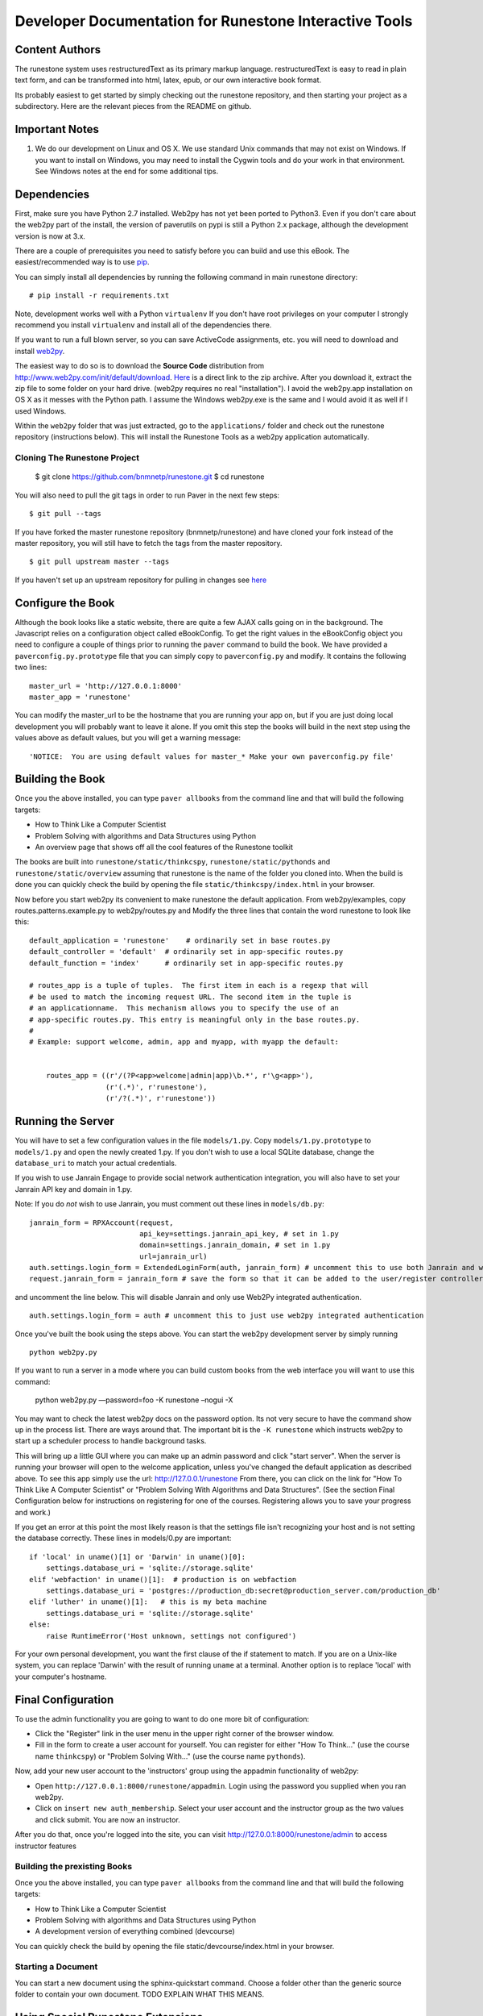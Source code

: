 Developer Documentation for Runestone Interactive Tools
=======================================================

Content Authors
---------------

The runestone system uses restructuredText as its primary markup language.  restructuredText is easy to read in plain text form, and can be transformed into html, latex, epub, or our own interactive book format.

Its probably easiest to get started by simply checking out the runestone repository, and then starting your project as a subdirectory.  Here are the relevant pieces from the README on github.

Important Notes
---------------

1.  We do our development on Linux and OS X.  We use standard Unix commands that may not exist on Windows.  If you want to install on Windows, you may need to install the Cygwin tools and do your work in that environment.  See Windows notes at the end for some additional tips.


Dependencies
------------


First, make sure you have Python 2.7 installed.  Web2py has not yet been ported to Python3.  Even if you don't care about the web2py part of the install, the version of paverutils on pypi is still a Python 2.x package, although the development version is now at 3.x.

There are a couple of prerequisites you need to satisfy before you can build and use this
eBook. The easiest/recommended way is to use `pip <http://www.pip-installer.org/en/latest/>`_.

You can simply install all dependencies by running the following command in main runestone directory:

::

    # pip install -r requirements.txt

Note, development works well with a Python ``virtualenv``  If  you don't have root privileges on your computer I strongly recommend you install ``virtualenv`` and install all of the dependencies there.

If you want to run a full blown server, so you can save ActiveCode assignments, etc. you will need to download and
install `web2py <http://web2py.com>`_.


The easiest way to do so is to download the **Source Code** distribution from http://www.web2py.com/init/default/download.
`Here <http://www.web2py.com/examples/static/web2py_src.zip>`_ is a direct link to the zip archive.
After you download it, extract the zip file to some folder on your hard drive. (web2py requires no real "installation").  I avoid the web2py.app installation on OS X as it messes with the Python path.  I assume the Windows web2py.exe is the same and I would avoid it as well if I used Windows.

Within the ``web2py`` folder that was just extracted, go to the ``applications/`` folder and check out the runestone repository
(instructions below). This will install the Runestone Tools as a web2py application automatically.

Cloning The Runestone Project
~~~~~~~~~~~~~~~~~~~~~~~~~~~~~


    $ git clone https://github.com/bnmnetp/runestone.git
    $ cd runestone


You will also need to pull the git tags in order to run Paver in the next few steps:

::

    $ git pull --tags

If you have forked the master runestone repository (bnmnetp/runestone) and have cloned your fork instead of the master repository, you will still have to fetch the tags from the master repository.

::

    $ git pull upstream master --tags

If you haven't set up an upstream repository for pulling in changes see `here <https://help.github.com/articles/fork-a-repo#pull-in-upstream-changes>`_


Configure the Book
------------------

Although the book looks like a static website, there are quite a few AJAX calls going on in the background.  The Javascript relies on a configuration object called eBookConfig.  To get the right values in the eBookConfig object you need to configure a couple of things prior to running the ``paver`` command to build the book.  We have provided a ``paverconfig.py.prototype`` file that you can simply copy to ``paverconfig.py`` and modify.  It contains the following two lines:

::

    master_url = 'http://127.0.0.1:8000'
    master_app = 'runestone'

You can modify the master_url to be the hostname that you are running your app on, but if you are just doing local development you will probably want to leave it alone.  If you omit this step the books will build in the next step using the values above as default values, but you will get a warning message:

::

    'NOTICE:  You are using default values for master_* Make your own paverconfig.py file'


Building the Book
-----------------

Once you the above installed, you can type ``paver allbooks`` from the command
line and that will build the following targets:

* How to Think Like a Computer Scientist
* Problem Solving with algorithms and Data Structures using Python
* An overview page that shows off all the cool features of the Runestone toolkit

The books are built into ``runestone/static/thinkcspy``, ``runestone/static/pythonds`` and ``runestone/static/overview``  assuming that runestone is the name of the folder you cloned into.  When the build is done you can quickly check the build by opening the file ``static/thinkcspy/index.html`` in your browser.

Now before you start web2py its convenient to make runestone the default application.  From web2py/examples, copy routes.patterns.example.py to web2py/routes.py and Modify the three lines that contain the word runestone to look like this::

    default_application = 'runestone'    # ordinarily set in base routes.py
    default_controller = 'default'  # ordinarily set in app-specific routes.py
    default_function = 'index'      # ordinarily set in app-specific routes.py

    # routes_app is a tuple of tuples.  The first item in each is a regexp that will
    # be used to match the incoming request URL. The second item in the tuple is
    # an applicationname.  This mechanism allows you to specify the use of an
    # app-specific routes.py. This entry is meaningful only in the base routes.py.
    #
    # Example: support welcome, admin, app and myapp, with myapp the default:


	routes_app = ((r'/(?P<app>welcome|admin|app)\b.*', r'\g<app>'),
	              (r'(.*)', r'runestone'),
	              (r'/?(.*)', r'runestone'))


Running the Server
------------------

You will have to set a few configuration values in the file ``models/1.py``. Copy ``models/1.py.prototype`` to
``models/1.py`` and open the newly created 1.py. If you don't wish to use a local SQLite database, change the
``database_uri`` to match your actual credentials.

If you wish to use Janrain Engage to provide social network authentication integration, you will also have to set your
Janrain API key and domain in 1.py.

Note: If you do *not* wish to use Janrain, you must comment out these lines in ``models/db.py``::

    janrain_form = RPXAccount(request,
                              api_key=settings.janrain_api_key, # set in 1.py
                              domain=settings.janrain_domain, # set in 1.py
                              url=janrain_url)
    auth.settings.login_form = ExtendedLoginForm(auth, janrain_form) # uncomment this to use both Janrain and web2py auth
    request.janrain_form = janrain_form # save the form so that it can be added to the user/register controller

and uncomment the line below. This will disable Janrain and only use Web2Py integrated authentication. ::

    auth.settings.login_form = auth # uncomment this to just use web2py integrated authentication

Once you've built the book using the steps above.  You can start the web2py development server by simply running ::

    python web2py.py

If you want to run a server in a mode where you can build custom books from the web
interface you will want to use this command:

    python web2py.py —password=foo -K runestone –nogui -X

You may want to check the latest web2py docs on the password option.  Its not very
secure to have the command show up in the process list.  There are ways around that.
The important bit is the ``-K runestone`` which instructs web2py to start up a
scheduler process to handle background tasks.


This will bring up a little GUI where you can make up an admin password and click "start server".
When the server is running your browser will open to the welcome application, unless you've changed
the default application as described above.  To see this app simply use the url:  http://127.0.0.1/runestone
From there, you can click on the link for "How To Think Like A Computer Scientist" or "Problem Solving With
Algorithms and Data Structures". (See the section Final Configuration below for instructions on registering
for one of the courses. Registering allows you to save your progress and work.)

If you get an error at this point the most likely reason is that the settings file isn't recognizing your host and is not setting the database correctly.  These lines in models/0.py are important::

    if 'local' in uname()[1] or 'Darwin' in uname()[0]:
        settings.database_uri = 'sqlite://storage.sqlite'
    elif 'webfaction' in uname()[1]:  # production is on webfaction
        settings.database_uri = 'postgres://production_db:secret@production_server.com/production_db'
    elif 'luther' in uname()[1]:   # this is my beta machine
        settings.database_uri = 'sqlite://storage.sqlite'
    else:
        raise RuntimeError('Host unknown, settings not configured')

For your own personal development, you want the first clause of the if statement to match. If you are on a Unix-like system,
you can replace 'Darwin' with the result of running ``uname`` at a terminal. Another option is to replace 'local' with
your computer's hostname.

Final Configuration
-------------------
To use the admin functionality you are going to want to do one more bit of configuration:

* Click the "Register" link in the user menu in the upper right corner of the browser window.
* Fill in the form to create a user account for yourself. You can register for either "How To Think..." (use the course name ``thinkcspy``) or "Problem Solving With..." (use the course name ``pythonds``).

Now, add your new user account to the 'instructors' group using the appadmin
functionality of web2py:

* Open ``http://127.0.0.1:8000/runestone/appadmin``. Login using the password you supplied when you ran web2py.
* Click on ``insert new auth_membership``. Select your user account and the instructor group as the two values and click submit.  You are now an instructor.

After you do that, once you're logged into the site, you can visit http://127.0.0.1:8000/runestone/admin to access instructor features


Building the prexisting Books
~~~~~~~~~~~~~~~~~~~~~~~~~~~~~

Once you the above installed, you can type ``paver allbooks`` from the command
line and that will build the following targets:

* How to Think Like a Computer Scientist
* Problem Solving with algorithms and Data Structures using Python
* A development version of everything combined (devcourse)


You can quickly check the build by opening the file static/devcourse/index.html in your browser.


Starting a Document
~~~~~~~~~~~~~~~~~~~

You can start a new document using the sphinx-quickstart command.  Choose a folder other than the generic source folder to contain your own document. TODO EXPLAIN WHAT THIS MEANS.

Using Special Runestone Extensions
----------------------------------

Runestone includes all of the pre-existing `ReStructured Text 
<TODO LINK>`_ formatting -- you can use the documentation at that link for writing up book content, to include formatting like **bold** or *italic* or hyperlinks, etc. Runestone also has several particular **directives**, which are certain syntaxes that allow you to include special interactive elements in a page. These include video, images, running and saving interactive code in the browser, and different types of exercises such as multiple choice problems and `Parsons Problems 
<TODO LINK>`_. The `Runestone directives documentation 
<TODO LINK>`_ includes full documentation of all of the available Runestone directives, including:

* What each directive allows you to create
* The syntax for using each directive
* Examples, or links to examples, of how instructors have used these directives in interactive textbook work
* If applicable, how exercises created by these directives can be graded
* Available additional developer documentation that explains how interaction with these directives in an interactive textbook are logged
